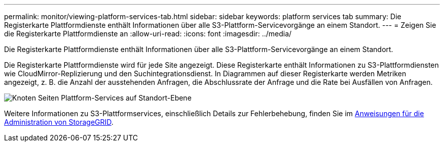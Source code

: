 ---
permalink: monitor/viewing-platform-services-tab.html 
sidebar: sidebar 
keywords: platform services tab 
summary: Die Registerkarte Plattformdienste enthält Informationen über alle S3-Plattform-Servicevorgänge an einem Standort. 
---
= Zeigen Sie die Registerkarte Plattformdienste an
:allow-uri-read: 
:icons: font
:imagesdir: ../media/


[role="lead"]
Die Registerkarte Plattformdienste enthält Informationen über alle S3-Plattform-Servicevorgänge an einem Standort.

Die Registerkarte Plattformdienste wird für jede Site angezeigt. Diese Registerkarte enthält Informationen zu S3-Plattformdiensten wie CloudMirror-Replizierung und den Suchintegrationsdienst. In Diagrammen auf dieser Registerkarte werden Metriken angezeigt, z. B. die Anzahl der ausstehenden Anfragen, die Abschlussrate der Anfrage und die Rate bei Ausfällen von Anfragen.

image::../media/nodes_page_site_level_platform_services.gif[Knoten Seiten Plattform-Services auf Standort-Ebene]

Weitere Informationen zu S3-Plattformservices, einschließlich Details zur Fehlerbehebung, finden Sie im xref:../admin/index.adoc[Anweisungen für die Administration von StorageGRID].
